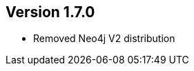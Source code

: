 //
//
//
ifndef::jqa-in-manual[== Version 1.7.0]
ifdef::jqa-in-manual[== Manual 1.7.0]

* Removed Neo4j V2 distribution


